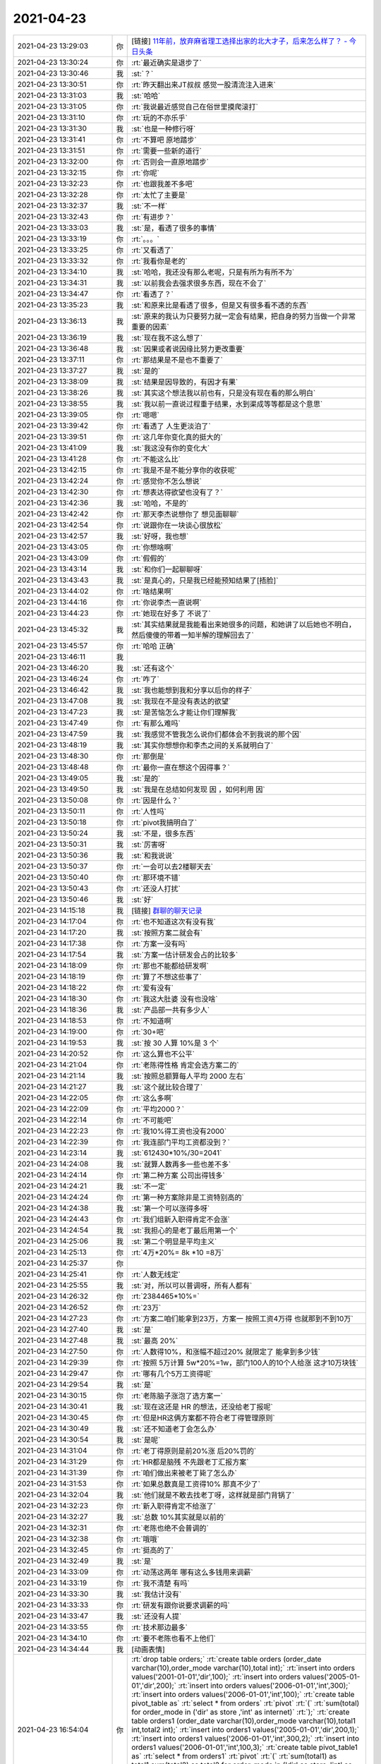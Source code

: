 2021-04-23
-------------

.. list-table::
   :widths: 25, 1, 60

   * - 2021-04-23 13:29:03
     - 你
     - [链接] `11年前，放弃麻省理工选择出家的北大才子，后来怎么样了？ - 今日头条 <https://m.toutiaocdn.com/i6953943142475629067/?app=news_article&timestamp=1619155453&use_new_style=1&req_id=202104231324120101351682224F2342E1&group_id=6953943142475629067&share_token=9E31C553-0035-4D9C-A1A5-4BC7CDCF6E6B&tt_from=weixin&utm_source=weixin&utm_medium=toutiao_ios&utm_campaign=client_share&wxshare_count=1>`_
   * - 2021-04-23 13:30:24
     - 你
     - :rt:`最近确实是退步了`
   * - 2021-04-23 13:30:46
     - 我
     - :st:`？`
   * - 2021-04-23 13:30:51
     - 你
     - :rt:`昨天翻出来JT叔叔 感觉一股清流注入进来`
   * - 2021-04-23 13:31:03
     - 我
     - :st:`哈哈`
   * - 2021-04-23 13:31:05
     - 你
     - :rt:`我说最近感觉自己在俗世里摸爬滚打`
   * - 2021-04-23 13:31:10
     - 你
     - :rt:`玩的不亦乐乎`
   * - 2021-04-23 13:31:30
     - 我
     - :st:`也是一种修行呀`
   * - 2021-04-23 13:31:41
     - 你
     - :rt:`不算吧 原地踏步`
   * - 2021-04-23 13:31:51
     - 你
     - :rt:`需要一些新的道行`
   * - 2021-04-23 13:32:00
     - 你
     - :rt:`否则会一直原地踏步`
   * - 2021-04-23 13:32:15
     - 你
     - :rt:`你呢`
   * - 2021-04-23 13:32:23
     - 你
     - :rt:`也跟我差不多吧`
   * - 2021-04-23 13:32:28
     - 你
     - :rt:`太忙了主要是`
   * - 2021-04-23 13:32:37
     - 我
     - :st:`不一样`
   * - 2021-04-23 13:32:43
     - 你
     - :rt:`有进步？`
   * - 2021-04-23 13:33:03
     - 我
     - :st:`是，看透了很多的事情`
   * - 2021-04-23 13:33:19
     - 你
     - :rt:`。。。`
   * - 2021-04-23 13:33:25
     - 你
     - :rt:`又看透了`
   * - 2021-04-23 13:33:32
     - 你
     - :rt:`我看你是老的`
   * - 2021-04-23 13:34:10
     - 我
     - :st:`哈哈，我还没有那么老呢，只是有所为有所不为`
   * - 2021-04-23 13:34:31
     - 我
     - :st:`以前我会去强求很多东西，现在不会了`
   * - 2021-04-23 13:34:47
     - 你
     - :rt:`看透了？`
   * - 2021-04-23 13:35:23
     - 我
     - :st:`和原来比是看透了很多，但是又有很多看不透的东西`
   * - 2021-04-23 13:36:13
     - 我
     - :st:`原来的我认为只要努力就一定会有结果，把自身的努力当做一个非常重要的因素`
   * - 2021-04-23 13:36:19
     - 我
     - :st:`现在我不这么想了`
   * - 2021-04-23 13:36:48
     - 我
     - :st:`因果或者说因缘比努力更改重要`
   * - 2021-04-23 13:37:11
     - 你
     - :rt:`那结果是不是也不重要了`
   * - 2021-04-23 13:37:27
     - 我
     - :st:`是的`
   * - 2021-04-23 13:38:09
     - 我
     - :st:`结果是因导致的，有因才有果`
   * - 2021-04-23 13:38:26
     - 我
     - :st:`其实这个想法我以前也有，只是没有现在看的那么明白`
   * - 2021-04-23 13:38:55
     - 我
     - :st:`我以前一直说过程重于结果，水到渠成等等都是这个意思`
   * - 2021-04-23 13:39:05
     - 你
     - :rt:`嗯嗯`
   * - 2021-04-23 13:39:42
     - 你
     - :rt:`看透了 人生更淡泊了`
   * - 2021-04-23 13:39:51
     - 你
     - :rt:`这几年你变化真的挺大的`
   * - 2021-04-23 13:41:09
     - 我
     - :st:`我这没有你的变化大`
   * - 2021-04-23 13:41:28
     - 你
     - :rt:`不能这么比`
   * - 2021-04-23 13:42:15
     - 你
     - :rt:`我是不是不能分享你的收获呢`
   * - 2021-04-23 13:42:24
     - 你
     - :rt:`感觉你不怎么想说`
   * - 2021-04-23 13:42:30
     - 你
     - :rt:`想表达得欲望也没有了？`
   * - 2021-04-23 13:42:36
     - 我
     - :st:`哈哈，不是的`
   * - 2021-04-23 13:42:42
     - 你
     - :rt:`那天李杰说想你了 想见面聊聊`
   * - 2021-04-23 13:42:54
     - 你
     - :rt:`说跟你在一块谈心很放松`
   * - 2021-04-23 13:42:57
     - 我
     - :st:`好呀，我也想`
   * - 2021-04-23 13:43:05
     - 你
     - :rt:`你想啥啊`
   * - 2021-04-23 13:43:09
     - 你
     - :rt:`假假的`
   * - 2021-04-23 13:43:14
     - 我
     - :st:`和你们一起聊聊呀`
   * - 2021-04-23 13:43:43
     - 我
     - :st:`是真心的，只是我已经能预知结果了[捂脸]`
   * - 2021-04-23 13:44:02
     - 你
     - :rt:`啥结果啊`
   * - 2021-04-23 13:44:16
     - 你
     - :rt:`你说李杰一直说啊`
   * - 2021-04-23 13:44:23
     - 你
     - :rt:`她现在好多了 不说了`
   * - 2021-04-23 13:45:32
     - 我
     - :st:`其实结果就是我能看出来她很多的问题，和她讲了以后她也不明白，然后傻傻的带着一知半解的理解回去了`
   * - 2021-04-23 13:45:57
     - 你
     - :rt:`哈哈 正确`
   * - 2021-04-23 13:46:11
     - 我
     - .. image:: /images/381878.jpg
          :width: 100px
   * - 2021-04-23 13:46:20
     - 我
     - :st:`还有这个`
   * - 2021-04-23 13:46:24
     - 你
     - :rt:`咋了`
   * - 2021-04-23 13:46:42
     - 我
     - :st:`我也能想到我和分享以后你的样子`
   * - 2021-04-23 13:47:08
     - 我
     - :st:`我现在不是没有表达的欲望`
   * - 2021-04-23 13:47:23
     - 我
     - :st:`是苦恼怎么才能让你们理解我`
   * - 2021-04-23 13:47:49
     - 你
     - :rt:`有那么难吗`
   * - 2021-04-23 13:47:59
     - 我
     - :st:`我感觉不管我怎么说你们都体会不到我说的那个因`
   * - 2021-04-23 13:48:19
     - 我
     - :st:`其实你想想你和李杰之间的关系就明白了`
   * - 2021-04-23 13:48:30
     - 你
     - :rt:`那倒是`
   * - 2021-04-23 13:48:48
     - 你
     - :rt:`最你一直在想这个因得事？`
   * - 2021-04-23 13:49:05
     - 我
     - :st:`是的`
   * - 2021-04-23 13:49:50
     - 我
     - :st:`我是在总结如何发现 因 ，如何利用 因`
   * - 2021-04-23 13:50:08
     - 你
     - :rt:`因是什么？`
   * - 2021-04-23 13:50:11
     - 你
     - :rt:`人性吗`
   * - 2021-04-23 13:50:18
     - 你
     - :rt:`pivot我搞明白了`
   * - 2021-04-23 13:50:24
     - 我
     - :st:`不是，很多东西`
   * - 2021-04-23 13:50:31
     - 我
     - :st:`厉害呀`
   * - 2021-04-23 13:50:36
     - 我
     - :st:`和我说说`
   * - 2021-04-23 13:50:37
     - 你
     - :rt:`一会可以去2楼聊天去`
   * - 2021-04-23 13:50:40
     - 你
     - :rt:`那环境不错`
   * - 2021-04-23 13:50:43
     - 你
     - :rt:`还没人打扰`
   * - 2021-04-23 13:50:46
     - 我
     - :st:`好`
   * - 2021-04-23 14:15:18
     - 我
     - [链接] `群聊的聊天记录 <https://support.weixin.qq.com/cgi-bin/mmsupport-bin/readtemplate?t=page/favorite_record__w_unsupport>`_
   * - 2021-04-23 14:17:04
     - 你
     - :rt:`也不知道这次有没有我`
   * - 2021-04-23 14:17:20
     - 我
     - :st:`按照方案二就会有`
   * - 2021-04-23 14:17:38
     - 你
     - :rt:`方案一没有吗`
   * - 2021-04-23 14:17:54
     - 我
     - :st:`方案一估计研发会占的比较多`
   * - 2021-04-23 14:18:09
     - 你
     - :rt:`那也不能都给研发啊`
   * - 2021-04-23 14:18:19
     - 你
     - :rt:`算了不想这些事了`
   * - 2021-04-23 14:18:22
     - 你
     - :rt:`爱有没有`
   * - 2021-04-23 14:18:30
     - 你
     - :rt:`我这大肚婆 没有也没啥`
   * - 2021-04-23 14:18:36
     - 我
     - :st:`产品部一共有多少人`
   * - 2021-04-23 14:18:53
     - 你
     - :rt:`不知道啊`
   * - 2021-04-23 14:19:00
     - 你
     - :rt:`30+吧`
   * - 2021-04-23 14:19:53
     - 我
     - :st:`按 30 人算 10%是 3 个`
   * - 2021-04-23 14:20:52
     - 你
     - :rt:`这么算也不公平`
   * - 2021-04-23 14:21:04
     - 你
     - :rt:`老陈得性格 肯定会选方案二的`
   * - 2021-04-23 14:21:14
     - 我
     - :st:`按照总额算每人平均 2000 左右`
   * - 2021-04-23 14:21:27
     - 我
     - :st:`这个就比较合理了`
   * - 2021-04-23 14:22:05
     - 你
     - :rt:`这么多啊`
   * - 2021-04-23 14:22:09
     - 你
     - :rt:`平均2000？`
   * - 2021-04-23 14:22:14
     - 你
     - :rt:`不可能吧`
   * - 2021-04-23 14:22:23
     - 你
     - :rt:`我10%得工资也没有2000`
   * - 2021-04-23 14:22:39
     - 你
     - :rt:`我连部门平均工资都没到？`
   * - 2021-04-23 14:23:14
     - 我
     - :st:`612430*10%/30=2041`
   * - 2021-04-23 14:24:08
     - 我
     - :st:`就算人数再多一些也差不多`
   * - 2021-04-23 14:24:14
     - 你
     - :rt:`第二种方案 公司出得钱多`
   * - 2021-04-23 14:24:21
     - 我
     - :st:`不一定`
   * - 2021-04-23 14:24:24
     - 你
     - :rt:`第一种方案除非是工资特别高的`
   * - 2021-04-23 14:24:38
     - 我
     - :st:`第一个可以涨得多呀`
   * - 2021-04-23 14:24:43
     - 你
     - :rt:`我们组新入职得肯定不会涨`
   * - 2021-04-23 14:24:54
     - 我
     - :st:`我担心的是老丁最后用第一个`
   * - 2021-04-23 14:25:06
     - 我
     - :st:`第二个明显是平均主义`
   * - 2021-04-23 14:25:13
     - 你
     - :rt:`4万*20%= 8k *10 =8万`
   * - 2021-04-23 14:25:37
     - 你
     - .. image:: /images/381933.jpg
          :width: 100px
   * - 2021-04-23 14:25:41
     - 你
     - :rt:`人数无线定`
   * - 2021-04-23 14:25:55
     - 我
     - :st:`对，所以可以普调呀，所有人都有`
   * - 2021-04-23 14:26:32
     - 你
     - :rt:`2384465*10%=`
   * - 2021-04-23 14:26:52
     - 你
     - :rt:`23万`
   * - 2021-04-23 14:27:23
     - 你
     - :rt:`方案二咱们能拿到23万，方案一 按照工资4万得 也就那到不到10万`
   * - 2021-04-23 14:27:40
     - 我
     - :st:`是`
   * - 2021-04-23 14:27:48
     - 我
     - :st:`最高 20%`
   * - 2021-04-23 14:27:50
     - 你
     - :rt:`人数得10%，和涨幅不超过20% 就限定了 能拿到多少钱`
   * - 2021-04-23 14:29:39
     - 你
     - :rt:`按照  5万计算 5w*20%=1w，部门100人的10个人给涨 这才10万块钱`
   * - 2021-04-23 14:29:47
     - 你
     - :rt:`哪有几个5万工资得呢`
   * - 2021-04-23 14:29:54
     - 我
     - :st:`是`
   * - 2021-04-23 14:30:15
     - 你
     - :rt:`老陈脑子涨泡了选方案一`
   * - 2021-04-23 14:30:41
     - 我
     - :st:`现在这还是 HR 的想法，还没给老丁报呢`
   * - 2021-04-23 14:30:45
     - 你
     - :rt:`但是HR这俩方案都不符合老丁得管理原则`
   * - 2021-04-23 14:30:49
     - 我
     - :st:`还不知道老丁会怎么办`
   * - 2021-04-23 14:30:54
     - 我
     - :st:`是呢`
   * - 2021-04-23 14:31:04
     - 你
     - :rt:`老丁得原则是前20%涨 后20%罚的`
   * - 2021-04-23 14:31:29
     - 你
     - :rt:`HR都是脑残 不先跟老丁汇报方案`
   * - 2021-04-23 14:31:39
     - 你
     - :rt:`咱们做出来被老丁毙了怎么办`
   * - 2021-04-23 14:31:53
     - 你
     - :rt:`如果总数真是工资得10% 那真不少了`
   * - 2021-04-23 14:32:04
     - 我
     - :st:`他们就是不敢去找老丁呀，这样就是部门背锅了`
   * - 2021-04-23 14:32:23
     - 你
     - :rt:`新入职得肯定不给涨了`
   * - 2021-04-23 14:32:27
     - 我
     - :st:`总数 10%其实就是以前的`
   * - 2021-04-23 14:32:31
     - 你
     - :rt:`老陈也绝不会普调的`
   * - 2021-04-23 14:32:38
     - 你
     - :rt:`哦哦`
   * - 2021-04-23 14:32:45
     - 你
     - :rt:`挺高的了`
   * - 2021-04-23 14:32:49
     - 我
     - :st:`是`
   * - 2021-04-23 14:33:09
     - 你
     - :rt:`动荡这两年 哪有这么多钱用来调薪`
   * - 2021-04-23 14:33:19
     - 你
     - :rt:`我不清楚 有吗`
   * - 2021-04-23 14:33:30
     - 我
     - :st:`我估计没有`
   * - 2021-04-23 14:33:33
     - 你
     - :rt:`研发有跟你说要求调薪的吗`
   * - 2021-04-23 14:33:47
     - 我
     - :st:`还没有人提`
   * - 2021-04-23 14:33:55
     - 你
     - :rt:`技术那边最多`
   * - 2021-04-23 14:34:10
     - 你
     - :rt:`要不老陈也看不上他们`
   * - 2021-04-23 14:34:44
     - 我
     - [动画表情]
   * - 2021-04-23 16:54:04
     - 你
     - :rt:`drop table orders;`
       :rt:`create table orders (order_date varchar(10),order_mode varchar(10),total int);`
       :rt:`insert into orders values('2001-01-01','dir',100);`
       :rt:`insert into orders values('2005-01-01','dir',200);`
       :rt:`insert into orders values('2006-01-01','int',300);`
       :rt:`insert into orders values('2006-01-01','int',100);`
       :rt:`create table pivot_table as`
       :rt:`select * from orders`
       :rt:`pivot`
       :rt:`(`
       :rt:`sum(total) for order_mode in ('dir' as store ,'int' as internet)`
       :rt:`);`
       :rt:`create table orders1 (order_date varchar(10),order_mode varchar(10),total1 int,total2 int);`
       :rt:`insert into orders1 values('2005-01-01','dir',200,1);`
       :rt:`insert into orders1 values('2006-01-01','int',300,2);`
       :rt:`insert into orders1 values('2006-01-01','int',100,3);`
       :rt:`create table pivot_table1 as`
       :rt:`select * from orders1`
       :rt:`pivot`
       :rt:`(`
       :rt:`sum(total1) as total1,sum(total2) as total2 for order_mode in ('dir' as store ,'int' as internet)`
       :rt:`);`
       :rt:`select * from pivot_table1`
       :rt:`unpivot`
       :rt:`(`
       :rt:`(total1,total2)`
       :rt:`for order_mode in`
       :rt:`(`
       :rt:`(store_total1,store_total2) as 'dir',`
       :rt:`(internet_total1,internet_total2) as 'int'`
       :rt:`)`
       :rt:`)`